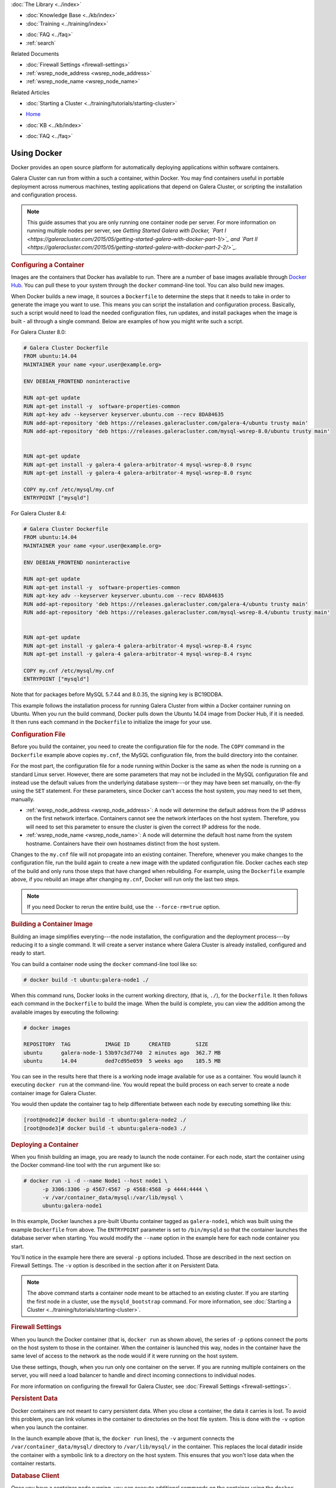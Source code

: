 .. meta::
   :title: Using Docker with Galera Cluster
   :description:
   :language: en-US
   :keywords: galera cluster, containers, docker, container image, firewall
   :copyright: Codership Oy, 2014 - 2025. All Rights Reserved.

.. container:: left-margin

   .. container:: left-margin-top

      :doc:`The Library <../index>`

   .. container:: left-margin-content

      .. cssclass:: here

         - :doc:`Documentation <./index>`

      - :doc:`Knowledge Base <../kb/index>`
      - :doc:`Training <../training/index>`

      .. cssclass:: sub-links

         - :doc:`Training Courses <../training/courses/index>`
         - :doc:`Tutorial Articles <../training/tutorials/index>`
         - :doc:`Training Videos <../training/videos/index>`

      - :doc:`FAQ <../faq>`
      - :ref:`search`

      Related Documents

      - :doc:`Firewall Settings <firewall-settings>`
      - :ref:`wsrep_node_address <wsrep_node_address>`
      - :ref:`wsrep_node_name <wsrep_node_name>`

      Related Articles

      - :doc:`Starting a Cluster <../training/tutorials/starting-cluster>`

.. container:: top-links

   - `Home <https://galeracluster.com>`_

   .. cssclass:: here

      - :doc:`Docs <./index>`

   - :doc:`KB <../kb/index>`

   .. cssclass:: nav-wider

      - :doc:`Training <../training/index>`

   - :doc:`FAQ <../faq>`


.. cssclass:: library-document
.. _`docker`:

==============
Using Docker
==============

Docker provides an open source platform for automatically deploying applications within software containers.

Galera Cluster can run from within a such a container, within Docker. You may find containers useful in portable deployment across numerous machines, testing applications that depend on Galera Cluster, or scripting the installation and configuration process.

.. note:: This guide assumes that you are only running one container node per server. For more information on running multiple nodes per server, see *Getting Started Galera with Docker, `Part I <https://galeracluster.com/2015/05/getting-started-galera-with-docker-part-1/>`_ and `Part II <https://galeracluster.com/2015/05/getting-started-galera-with-docker-part-2-2/>`_.*


.. _`configure-container`:
.. rst-class:: section-heading
.. rubric:: Configuring a Container

Images are the containers that Docker has available to run. There are a number of base images available through `Docker Hub <https://registry.hub.docker.com>`_. You can pull these to your system through the ``docker`` command-line tool. You can also build new images.

When Docker builds a new image, it sources a ``Dockerfile`` to determine the steps that it needs to take in order to generate the image you want to use. This means you can script the installation and configuration process. Basically, such a script would need to load the needed configuration files, run updates, and install packages when the image is built - all through a single command. Below are examples of how you might write such a script.

For Galera Cluster 8.0:

.. code-block:: Dockerfile

   # Galera Cluster Dockerfile
   FROM ubuntu:14.04
   MAINTAINER your name <your.user@example.org>

   ENV DEBIAN_FRONTEND noninteractive

   RUN apt-get update
   RUN apt-get install -y  software-properties-common
   RUN apt-key adv --keyserver keyserver.ubuntu.com --recv 8DA84635
   RUN add-apt-repository 'deb https://releases.galeracluster.com/galera-4/ubuntu trusty main'
   RUN add-apt-repository 'deb https://releases.galeracluster.com/mysql-wsrep-8.0/ubuntu trusty main'


   RUN apt-get update
   RUN apt-get install -y galera-4 galera-arbitrator-4 mysql-wsrep-8.0 rsync
   RUN apt-get install -y galera-4 galera-arbitrator-4 mysql-wsrep-8.0 rsync

   COPY my.cnf /etc/mysql/my.cnf
   ENTRYPOINT ["mysqld"]


For Galera Cluster 8.4:

.. code-block:: Dockerfile

   # Galera Cluster Dockerfile
   FROM ubuntu:14.04
   MAINTAINER your name <your.user@example.org>

   ENV DEBIAN_FRONTEND noninteractive

   RUN apt-get update
   RUN apt-get install -y  software-properties-common
   RUN apt-key adv --keyserver keyserver.ubuntu.com --recv 8DA84635
   RUN add-apt-repository 'deb https://releases.galeracluster.com/galera-4/ubuntu trusty main'
   RUN add-apt-repository 'deb https://releases.galeracluster.com/mysql-wsrep-8.4/ubuntu trusty main'


   RUN apt-get update
   RUN apt-get install -y galera-4 galera-arbitrator-4 mysql-wsrep-8.4 rsync
   RUN apt-get install -y galera-4 galera-arbitrator-4 mysql-wsrep-8.4 rsync

   COPY my.cnf /etc/mysql/my.cnf
   ENTRYPOINT ["mysqld"]

Note that for packages before MySQL 5.7.44 and 8.0.35, the signing key is BC19DDBA. 

This example follows the installation process for running Galera Cluster from within a Docker container running on Ubuntu. When you run the build command, Docker pulls down the Ubuntu 14.04 image from Docker Hub, if it is needed. It then runs each command in the ``Dockerfile`` to initialize the image for your use.

.. only:: html

          .. image:: ../images/support.jpg
             :target: https://galeracluster.com/support/#galera-cluster-support-subscription
             :width: 740

   .. only:: latex

          .. image:: ../images/support.jpg
		  :target: https://galeracluster.com/support/#galera-cluster-support-subscription


.. _`docker-my-cnf`:
.. rst-class:: sub-heading
.. rubric:: Configuration File

Before you build the container, you need to create the configuration file for the node. The ``COPY`` command in the ``Dockerfile`` example above copies ``my.cnf``, the MySQL configuration file, from the build directory into the container.

For the most part, the configuration file for a node running within Docker is the same as when the node is running on a standard Linux server. However, there are some parameters that may not be included in the MySQL configuration file and instead use the default values from the underlying database system---or they may have been set manually, on-the-fly using the ``SET`` statement. For these parameters, since Docker can't access the host system, you may need to set them, manually.

- :ref:`wsrep_node_address <wsrep_node_address>`: A node will determine the default address from the IP address on the first network interface. Containers cannot see the network interfaces on the host system. Therefore, you will need to set this parameter to ensure the cluster is given the correct IP address for the node.

- :ref:`wsrep_node_name <wsrep_node_name>`:  A node will determine the default host name from the system hostname. Containers have their own hostnames distinct from the host system.

Changes to the ``my.cnf`` file will not propagate into an existing container. Therefore, whenever you make changes to the configuration file, run the build again to create a new image with the updated configuration file. Docker caches each step of the build and only runs those steps that have changed when rebuilding. For example, using the ``Dockerfile`` example above, if you rebuild an image after changing ``my.cnf``, Docker will run only  the last two steps.

.. note:: If you need Docker to rerun the entire build, use the ``--force-rm=true`` option.



.. _`building-the-container`:
.. rst-class:: section-heading
.. rubric:: Building a Container Image

Building an image simplifies everyting---the node installation, the configuration and the deployment process---by reducing it to a single command. It will create a server instance where Galera Cluster is already installed, configured and ready to start.

You can build a container node using the ``docker`` command-line tool like so:

.. code-block:: console

   # docker build -t ubuntu:galera-node1 ./

When this command runs, Docker looks in the current working directory, (that is, ``./``), for the ``Dockerfile``. It then follows each command in the ``Dockerfile`` to build the image. When the build is complete, you can view the addition among the available images by executing the following:

.. code-block:: console

   # docker images

   REPOSITORY  TAG           IMAGE ID      CREATED        SIZE
   ubuntu      galera-node-1 53b97c3d7740  2 minutes ago  362.7 MB
   ubuntu      14.04         ded7cd95e059  5 weeks ago    185.5 MB

You can see in the results here that there is a working node image available for use as a container. You would launch it executing ``docker run`` at the command-line. You would repeat the build process on each server to create a node container image for Galera Cluster.

You would then update the container tag to help differentiate between each node by executing something like this:

.. code-block:: console

   [root@node2]# docker build -t ubuntu:galera-node2 ./
   [root@node3]# docker build -t ubuntu:galera-node3 ./


.. _`deploy-container`:
.. rst-class:: section-heading
.. rubric:: Deploying a Container

When you finish building an image, you are ready to launch the node container. For each node, start the container using the Docker command-line tool with the ``run`` argument like so:

.. code-block:: console

   # docker run -i -d --name Node1 --host node1 \
         -p 3306:3306 -p 4567:4567 -p 4568:4568 -p 4444:4444 \
	 -v /var/container_data/mysql:/var/lib/mysql \
	 ubuntu:galera-node1

In this example, Docker launches a pre-built Ubuntu container tagged as ``galera-node1``, which was built using the example ``Dockerfile`` from above. The ``ENTRYPOINT`` parameter is set to ``/bin/mysqld`` so that the container launches the database server when starting. You would modify the ``--name`` option in the example here for each node container you start.

You'll notice in the example here there are several ``-p`` options included. Those are described in the next section on Firewall Settings. The ``-v`` option is described in the section after it on Persistent Data.

.. note:: The above command starts a container node meant to be attached to an existing cluster. If you are starting the first node in a cluster, use the ``mysqld_bootstrap`` command. For more information, see :doc:`Starting a Cluster <../training/tutorials/starting-cluster>`.


.. _`docker-firewall`:
.. rst-class:: sub-heading
.. rubric:: Firewall Settings

When you launch the Docker container (that is, ``docker run`` as shown above), the series of ``-p`` options connect the ports on the host system to those in the container. When the container is launched this way, nodes in the container have the same level of access to the network as the node would if it were running on the host system.

Use these settings, though, when you run only one container on the server. If you are running multiple containers on the server, you will need a load balancer to handle and direct incoming connections to individual nodes.

For more information on configuring the firewall for Galera Cluster, see :doc:`Firewall Settings <firewall-settings>`.


.. _`docker-data`:
.. rst-class:: sub-heading
.. rubric:: Persistent Data

Docker containers are not meant to carry persistent data. When you close a container, the data it carries is lost. To avoid this problem, you can link volumes in the container to directories on the host file system. This is done with the ``-v`` option when you launch the container.

In the launch example above (that is, the ``docker run`` lines), the ``-v`` argument connects the ``/var/container_data/mysql/`` directory to ``/var/lib/mysql/`` in the container. This replaces the local datadir inside the container with a symbolic link to a directory on the host system. This ensures that you won't lose data when the container restarts.

.. rst-class:: sub-heading
.. rubric:: Database Client

Once you have a container node running, you can execute additional commands on the container using the ``docker exec`` command with the container name given with the ``--name`` parameter.

Using the example above, if you want access to the database client, you would run the following command:

.. code-block:: console

   # docker exec -ti Node1 /bin/mysql -u root -p

Notice here that ``Node1`` is the name given with the ``--name`` parameter in the example earlier.

.. container:: bottom-links

   Related Documents

   - :doc:`Firewall Settings <firewall-settings>`
   - :ref:`wsrep_node_address <wsrep_node_address>`
   - :ref:`wsrep_node_name <wsrep_node_name>`

   Related Articles

   - :doc:`Starting a Cluster <../training/tutorials/starting-cluster>`


.. |---|   unicode:: U+2014 .. EM DASH
   :trim:
